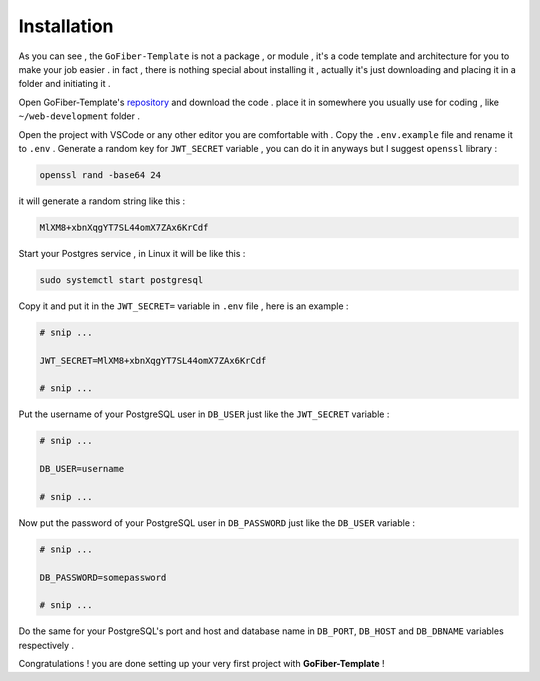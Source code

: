 ############
Installation
############

As you can see , the ``GoFiber-Template`` is not a package , or module , it's a code template and architecture for you to make your job easier . in fact , there is nothing special about installing it , actually it's just downloading and placing it in a folder and initiating it .

Open GoFiber-Template's `repository <https://github.com/mahdic200/gofiber-template>`_ and download the code . place it in somewhere you usually use for coding , like ``~/web-development`` folder .

Open the project with VSCode or any other editor you are comfortable with .
Copy the ``.env.example`` file and rename it to ``.env`` .
Generate a random key for ``JWT_SECRET`` variable , you can do it in anyways but I suggest ``openssl`` library :

.. code-block:: bash

    openssl rand -base64 24

it will generate a random string like this :

.. code-block::

    MlXM8+xbnXqgYT7SL44omX7ZAx6KrCdf

Start your Postgres service , in Linux it will be like this :

.. code-block:: bash
    
    sudo systemctl start postgresql

Copy it and put it in the ``JWT_SECRET=`` variable in ``.env`` file , here is an example :

.. code-block::

    # snip ...

    JWT_SECRET=MlXM8+xbnXqgYT7SL44omX7ZAx6KrCdf

    # snip ...

Put the username of your PostgreSQL user in ``DB_USER`` just like the ``JWT_SECRET`` variable :

.. code-block::

    # snip ...

    DB_USER=username

    # snip ...

Now put the password of your PostgreSQL user in ``DB_PASSWORD`` just like the ``DB_USER`` variable :


.. code-block::

    # snip ...

    DB_PASSWORD=somepassword

    # snip ...

Do the same for your PostgreSQL's port and host and database name in ``DB_PORT``, ``DB_HOST`` and ``DB_DBNAME`` variables respectively .

Congratulations ! you are done setting up your very first project with **GoFiber-Template** !

